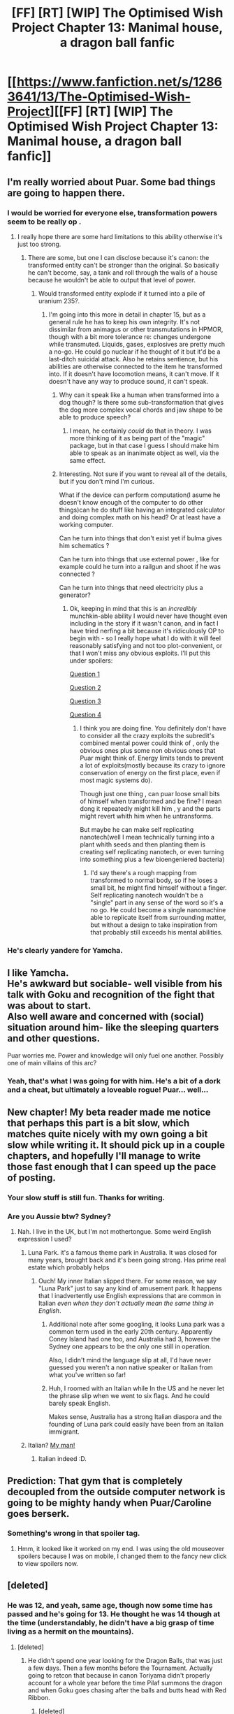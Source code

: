 #+TITLE: [FF] [RT] [WIP] The Optimised Wish Project Chapter 13: Manimal house, a dragon ball fanfic

* [[https://www.fanfiction.net/s/12863641/13/The-Optimised-Wish-Project][[FF] [RT] [WIP] The Optimised Wish Project Chapter 13: Manimal house, a dragon ball fanfic]]
:PROPERTIES:
:Author: SimoneNonvelodico
:Score: 39
:DateUnix: 1538213730.0
:DateShort: 2018-Sep-29
:END:

** I'm really worried about Puar. Some bad things are going to happen there.
:PROPERTIES:
:Author: SkyTroupe
:Score: 13
:DateUnix: 1538216009.0
:DateShort: 2018-Sep-29
:END:

*** I would be worried for everyone else, transformation powers seem to be really op .
:PROPERTIES:
:Author: crivtox
:Score: 13
:DateUnix: 1538227968.0
:DateShort: 2018-Sep-29
:END:

**** I really hope there are some hard limitations to this ability otherwise it's just too strong.
:PROPERTIES:
:Author: SkyTroupe
:Score: 3
:DateUnix: 1538252346.0
:DateShort: 2018-Sep-29
:END:

***** There are some, but one I can disclose because it's canon: the transformed entity can't be stronger than the original. So basically he can't become, say, a tank and roll through the walls of a house because he wouldn't be able to output that level of power.
:PROPERTIES:
:Author: SimoneNonvelodico
:Score: 6
:DateUnix: 1538293190.0
:DateShort: 2018-Sep-30
:END:

****** Would transformed entity explode if it turned into a pile of uranium 235?.
:PROPERTIES:
:Author: crivtox
:Score: 2
:DateUnix: 1538304338.0
:DateShort: 2018-Sep-30
:END:

******* I'm going into this more in detail in chapter 15, but as a general rule he has to keep his own integrity. It's not dissimilar from animagus or other transmutations in HPMOR, though with a bit more tolerance re: changes undergone while transmuted. Liquids, gases, explosives are pretty much a no-go. He could go nuclear if he thought of it but it'd be a last-ditch suicidal attack. Also he retains sentience, but his abilities are otherwise connected to the item he transformed into. If it doesn't have locomotion means, it can't move. If it doesn't have any way to produce sound, it can't speak.
:PROPERTIES:
:Author: SimoneNonvelodico
:Score: 6
:DateUnix: 1538304757.0
:DateShort: 2018-Sep-30
:END:

******** Why can it speak like a human when transformed into a dog though? Is there some sub-transformation that gives the dog more complex vocal chords and jaw shape to be able to produce speech?
:PROPERTIES:
:Author: MilesSand
:Score: 3
:DateUnix: 1538330900.0
:DateShort: 2018-Sep-30
:END:

********* I mean, he certainly /could/ do that in theory. I was more thinking of it as being part of the "magic" package, but in that case I guess I should make him able to speak as an inanimate object as well, via the same effect.
:PROPERTIES:
:Author: SimoneNonvelodico
:Score: 3
:DateUnix: 1538336863.0
:DateShort: 2018-Sep-30
:END:


******** Interesting. Not sure if you want to reveal all of the details, but if you don't mind I'm curious.

What if the device can perform computation(I asume he doesn't know enough of the computer to do other things)can he do stuff like having an integrated calculator and doing complex math on his head? Or at least have a working computer.

Can he turn into things that don't exist yet if bulma gives him schematics ?

Can he turn into things that use external power , like for example could he turn into a railgun and shoot if he was connected ?

Can he turn into things that need electricity plus a generator?
:PROPERTIES:
:Author: crivtox
:Score: 3
:DateUnix: 1538340097.0
:DateShort: 2018-Oct-01
:END:

********* Ok, keeping in mind that this is an /incredibly/ munchkin-able ability I would never have thought even including in the story if it wasn't canon, and in fact I have tried nerfing a bit because it's ridiculously OP to begin with - so I really hope what I do with it will feel reasonably satisfying and not too plot-convenient, or that I won't miss any obvious exploits. I'll put this under spoilers:

[[#s][Question 1]]

[[#s][Question 2]]

[[#s][Question 3]]

[[#s][Question 4]]
:PROPERTIES:
:Author: SimoneNonvelodico
:Score: 5
:DateUnix: 1538341852.0
:DateShort: 2018-Oct-01
:END:

********** I think you are doing fine. You definitely don't have to consider all the crazy exploits the subredit's combined mental power could think of , only the obvious ones plus some non obvious ones that Puar might think of. Energy limits tends to prevent a lot of exploits(mostly because its crazy to ignore conservation of energy on the first place, even if most magic systems do).

Though just one thing , can puar loose small bits of himself when transformed and be fine? I mean dong it repeatedly might kill him , y and the parts might revert whith him when he untransforms.

But maybe he can make self replicating nanotech(well I mean technically turning into a plant whith seeds and then planting them is creating self replicating nanotech, or even turning into something plus a few bioengeniered bacteria)
:PROPERTIES:
:Author: crivtox
:Score: 5
:DateUnix: 1538350793.0
:DateShort: 2018-Oct-01
:END:

*********** I'd say there's a rough mapping from transformed to normal body, so if he loses a small bit, he might find himself without a finger. Self replicating nanotech wouldn't be a "single" part in any sense of the word so it's a no go. He could become a single nanomachine able to replicate itself from surrounding matter, but without a design to take inspiration from that probably still exceeds his mental abilities.
:PROPERTIES:
:Author: SimoneNonvelodico
:Score: 5
:DateUnix: 1538383104.0
:DateShort: 2018-Oct-01
:END:


*** He's clearly yandere for Yamcha.
:PROPERTIES:
:Author: Walloping
:Score: 6
:DateUnix: 1538224507.0
:DateShort: 2018-Sep-29
:END:


** I like Yamcha.\\
He's awkward but sociable- well visible from his talk with Goku and recognition of the fight that was about to start.\\
Also well aware and concerned with (social) situation around him- like the sleeping quarters and other questions.

Puar worries me. Power and knowledge will only fuel one another. Possibly one of main villains of this arc?
:PROPERTIES:
:Author: PurposefulZephyr
:Score: 10
:DateUnix: 1538245181.0
:DateShort: 2018-Sep-29
:END:

*** Yeah, that's what I was going for with him. He's a bit of a dork and a cheat, but ultimately a loveable rogue! Puar... well...
:PROPERTIES:
:Author: SimoneNonvelodico
:Score: 8
:DateUnix: 1538248145.0
:DateShort: 2018-Sep-29
:END:


** New chapter! My beta reader made me notice that perhaps this part is a bit slow, which matches quite nicely with my own going a bit slow while writing it. It should pick up in a couple chapters, and hopefully I'll manage to write those fast enough that I can speed up the pace of posting.
:PROPERTIES:
:Author: SimoneNonvelodico
:Score: 9
:DateUnix: 1538213826.0
:DateShort: 2018-Sep-29
:END:

*** Your slow stuff is still fun. Thanks for writing.
:PROPERTIES:
:Author: Slinkinator
:Score: 8
:DateUnix: 1538227413.0
:DateShort: 2018-Sep-29
:END:


*** Are you Aussie btw? Sydney?
:PROPERTIES:
:Author: ProfessorPhi
:Score: 2
:DateUnix: 1538217930.0
:DateShort: 2018-Sep-29
:END:

**** Nah. I live in the UK, but I'm not mothertongue. Some weird English expression I used?
:PROPERTIES:
:Author: SimoneNonvelodico
:Score: 2
:DateUnix: 1538219712.0
:DateShort: 2018-Sep-29
:END:

***** Luna Park. it's a famous theme park in Australia. It was closed for many years, brought back and it's been going strong. Has prime real estate which probably helps
:PROPERTIES:
:Author: ProfessorPhi
:Score: 4
:DateUnix: 1538305519.0
:DateShort: 2018-Sep-30
:END:

****** Ouch! My inner Italian slipped there. For some reason, we say "Luna Park" just to say any kind of amusement park. It happens that I inadvertently use English expressions that are common in Italian /even when they don't actually mean the same thing in English/.
:PROPERTIES:
:Author: SimoneNonvelodico
:Score: 3
:DateUnix: 1538305778.0
:DateShort: 2018-Sep-30
:END:

******* Additional note after some googling, it looks Luna park was a common term used in the early 20th century. Apparently Coney Island had one too, and Australia had 3, however the Sydney one appears to be the only one still in operation.

Also, I didn't mind the language slip at all, I'd have never guessed you weren't a non native speaker or Italian from what you've written so far!
:PROPERTIES:
:Author: ProfessorPhi
:Score: 5
:DateUnix: 1538308107.0
:DateShort: 2018-Sep-30
:END:


******* Huh, I roomed with an Italian while In the US and he never let the phrase slip when we went to six flags. And he could barely speak English.

Makes sense, Australia has a strong Italian diaspora and the founding of Luna park could easily have been from an Italian immigrant.
:PROPERTIES:
:Author: ProfessorPhi
:Score: 3
:DateUnix: 1538307886.0
:DateShort: 2018-Sep-30
:END:


***** Italian? [[https://www.youtube.com/watch?v=KpcmfjFN8OI&ab_channel=JohnSmith][My man!]]
:PROPERTIES:
:Author: xartab
:Score: 3
:DateUnix: 1538262507.0
:DateShort: 2018-Sep-30
:END:

****** Italian indeed :D.
:PROPERTIES:
:Author: SimoneNonvelodico
:Score: 3
:DateUnix: 1538293114.0
:DateShort: 2018-Sep-30
:END:


** Prediction: That gym that is completely decoupled from the outside computer network is going to be mighty handy when Puar/Caroline goes berserk.
:PROPERTIES:
:Author: Silver_Swift
:Score: 3
:DateUnix: 1538386172.0
:DateShort: 2018-Oct-01
:END:

*** Something's wrong in that spoiler tag.
:PROPERTIES:
:Author: SimoneNonvelodico
:Score: 2
:DateUnix: 1538389604.0
:DateShort: 2018-Oct-01
:END:

**** Hmm, it looked like it worked on my end. I was using the old mouseover spoilers because I was on mobile, I changed them to the fancy new click to view spoilers now.
:PROPERTIES:
:Author: Silver_Swift
:Score: 2
:DateUnix: 1538392819.0
:DateShort: 2018-Oct-01
:END:


** [deleted]
:PROPERTIES:
:Score: 2
:DateUnix: 1538240259.0
:DateShort: 2018-Sep-29
:END:

*** He was 12, and yeah, same age, though now some time has passed and he's going for 13. He thought he was 14 though at the time (understandably, he didn't have a big grasp of time living as a hermit on the mountains).
:PROPERTIES:
:Author: SimoneNonvelodico
:Score: 4
:DateUnix: 1538241039.0
:DateShort: 2018-Sep-29
:END:

**** [deleted]
:PROPERTIES:
:Score: 2
:DateUnix: 1538241805.0
:DateShort: 2018-Sep-29
:END:

***** He didn't spend one year looking for the Dragon Balls, that was just a few days. Then a few months before the Tournament. Actually going to retcon that because in canon Toriyama didn't properly account for a whole year before the time Pilaf summons the dragon and when Goku goes chasing after the balls and butts head with Red Ribbon.
:PROPERTIES:
:Author: SimoneNonvelodico
:Score: 4
:DateUnix: 1538242212.0
:DateShort: 2018-Sep-29
:END:

****** [deleted]
:PROPERTIES:
:Score: 1
:DateUnix: 1538242698.0
:DateShort: 2018-Sep-29
:END:

******* According to [[http://dragonball.wikia.com/wiki/Dragon_Ball_Timeline][this]], it's seven/eight months. From September to May. For comparison, right now, in the fanfiction, it should be something around February-March of the same year.

(this makes me realise I should pay more attention to this stuff, like keeping track of the season and weather!)
:PROPERTIES:
:Author: SimoneNonvelodico
:Score: 4
:DateUnix: 1538247282.0
:DateShort: 2018-Sep-29
:END:


** [[https://m.fanfiction.net/s/12863641/13/The-Optimised-Wish-Project][My usual mobile link]]
:PROPERTIES:
:Author: LupoCani
:Score: 1
:DateUnix: 1538346822.0
:DateShort: 2018-Oct-01
:END:


** i just wana know when king furry,the crane school,master roshi are gana react and i hope to see at lest tein in the wmat cuz shen is a petty person and would put his assions on display just for roshi put his student in there when krilen goku and yamcha wiould never be hit men what i am trying to say is that if shen is rational then tien and chozu never leve the shadows at lest in a public way like the wmat
:PROPERTIES:
:Author: thermf5
:Score: 1
:DateUnix: 1538778521.0
:DateShort: 2018-Oct-06
:END:

*** Cranes range from sizes of 90 cm (35 in) in length to 176 cm (69 in).
:PROPERTIES:
:Author: AnimalFactsBot
:Score: 2
:DateUnix: 1538778527.0
:DateShort: 2018-Oct-06
:END:
